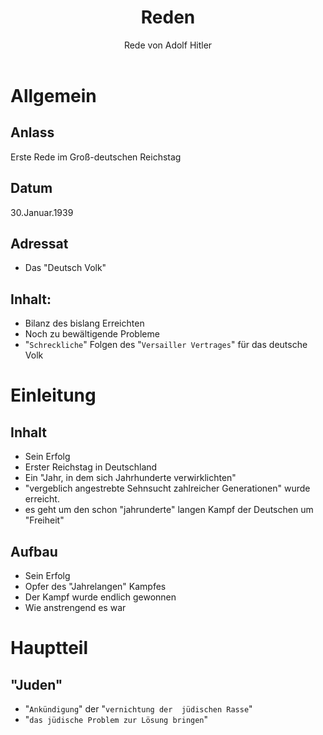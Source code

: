 :REVEAL_PROPERTIES:
#+OPTIONS: toc:1 num:nil
#+REVEAL_TRANS: none
#+REVEAL_THEME: blood
#+REVEAL_HLEVEL: 999
#+REVEAL_ROOT: https://cdn.jsdelivr.net/npm/reveal.js
:END:

#+TITLE: Reden
#+SUBTITLE: Rede von Adolf Hitler


* Allgemein
** Anlass
Erste Rede im Groß-deutschen Reichstag
** Datum
30.Januar.1939
** Adressat
- Das "Deutsch Volk"
** Inhalt:
 - Bilanz des bislang Erreichten
 - Noch zu bewältigende Probleme
 - "~Schreckliche~" Folgen des "~Versailler Vertrages~" für das deutsche Volk

* Einleitung
** Inhalt
#+ATTR_REVEAL: :frag (fade-in)
- Sein Erfolg
- Erster Reichstag in Deutschland
- Ein "Jahr, in dem sich Jahrhunderte verwirklichten"
- "vergeblich angestrebte Sehnsucht zahlreicher Generationen" wurde erreicht.
- es geht um den schon "jahrunderte" langen Kampf der Deutschen um "Freiheit"

** Aufbau
#+REVEAL: split
#+ATTR_REVEAL: :frag (fade-in)
- Sein Erfolg
- Opfer des "Jahrelangen" Kampfes
- Der Kampf wurde endlich gewonnen
- Wie anstrengend es war
  
* Hauptteil
** "Juden"
- "~Ankündigung~" der "~vernichtung der  jüdischen Rasse~"
- "~das jüdische Problem zur Lösung bringen~" 
  



  



